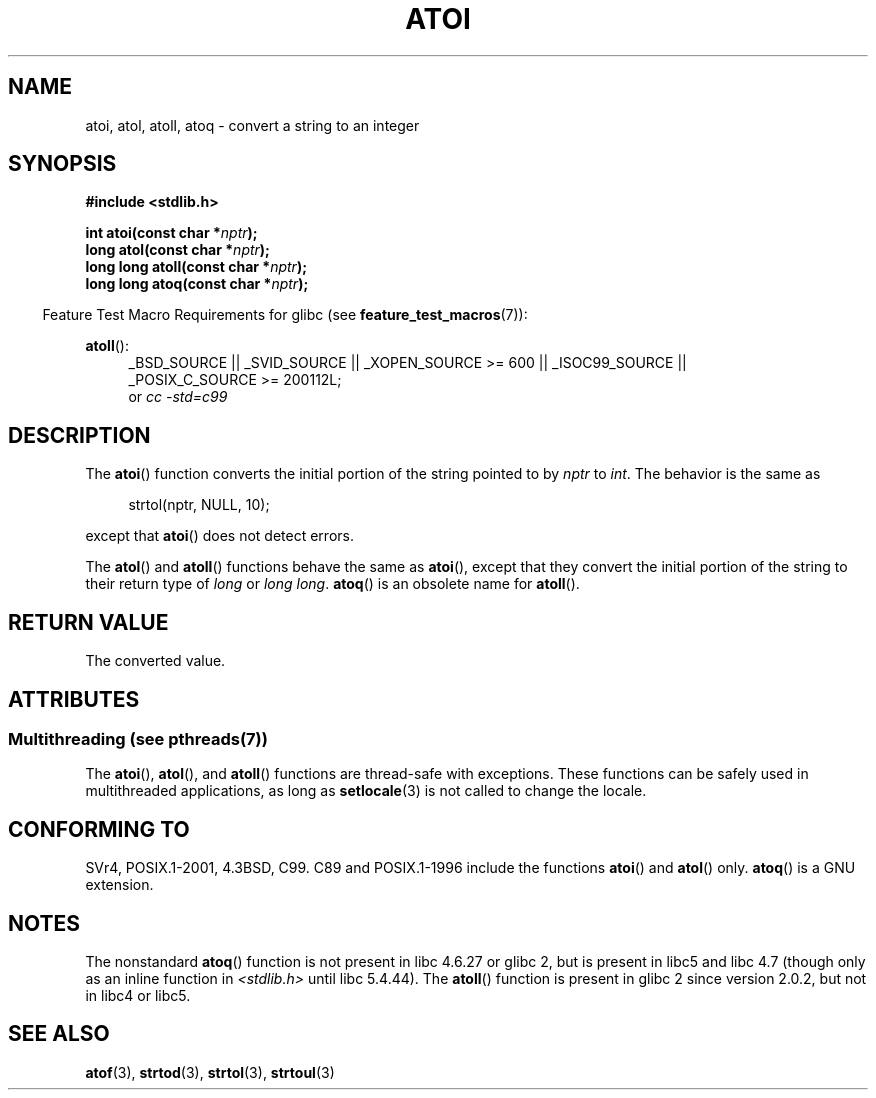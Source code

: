 .\" Copyright 1993 David Metcalfe (david@prism.demon.co.uk)
.\"
.\" %%%LICENSE_START(VERBATIM)
.\" Permission is granted to make and distribute verbatim copies of this
.\" manual provided the copyright notice and this permission notice are
.\" preserved on all copies.
.\"
.\" Permission is granted to copy and distribute modified versions of this
.\" manual under the conditions for verbatim copying, provided that the
.\" entire resulting derived work is distributed under the terms of a
.\" permission notice identical to this one.
.\"
.\" Since the Linux kernel and libraries are constantly changing, this
.\" manual page may be incorrect or out-of-date.  The author(s) assume no
.\" responsibility for errors or omissions, or for damages resulting from
.\" the use of the information contained herein.  The author(s) may not
.\" have taken the same level of care in the production of this manual,
.\" which is licensed free of charge, as they might when working
.\" professionally.
.\"
.\" Formatted or processed versions of this manual, if unaccompanied by
.\" the source, must acknowledge the copyright and authors of this work.
.\" %%%LICENSE_END
.\"
.\" References consulted:
.\"     Linux libc source code
.\"     Lewine's _POSIX Programmer's Guide_ (O'Reilly & Associates, 1991)
.\"     386BSD man pages
.\" Modified Mon Mar 29 22:39:41 1993, David Metcalfe
.\" Modified Sat Jul 24 21:38:42 1993, Rik Faith (faith@cs.unc.edu)
.\" Modified Sun Dec 17 18:35:06 2000, Joseph S. Myers
.\"
.TH ATOI 3  2013-10-14 "GNU" "Linux Programmer's Manual"
.SH NAME
atoi, atol, atoll, atoq \- convert a string to an integer
.SH SYNOPSIS
.nf
.B #include <stdlib.h>
.sp
.BI "int atoi(const char *" nptr );
.br
.BI "long atol(const char *" nptr );
.br
.BI "long long atoll(const char *" nptr );
.br
.BI "long long atoq(const char *" nptr );
.fi
.sp
.in -4n
Feature Test Macro Requirements for glibc (see
.BR feature_test_macros (7)):
.in
.sp
.ad l
.BR atoll ():
.RS 4
_BSD_SOURCE || _SVID_SOURCE || _XOPEN_SOURCE\ >=\ 600 || _ISOC99_SOURCE ||
_POSIX_C_SOURCE\ >=\ 200112L;
.br
or
.I cc\ -std=c99
.RE
.ad
.SH DESCRIPTION
The
.BR atoi ()
function converts the initial portion of the string
pointed to by \fInptr\fP to
.IR int .
The behavior is the same as
.sp
.in +4n
strtol(nptr, NULL, 10);
.in
.sp
except that
.BR atoi ()
does not detect errors.
.PP
The
.BR atol ()
and
.BR atoll ()
functions behave the same as
.BR atoi (),
except that they convert the initial portion of the
string to their return type of \fIlong\fP or \fIlong long\fP.
.BR atoq ()
is an obsolete name for
.BR atoll ().
.SH RETURN VALUE
The converted value.
.SH ATTRIBUTES
.SS Multithreading (see pthreads(7))
The
.BR atoi (),
.BR atol (),
and
.BR atoll ()
functions are thread-safe with exceptions.
These functions can be safely used in multithreaded applications,
as long as
.BR setlocale (3)
is not called to change the locale.
.SH CONFORMING TO
SVr4, POSIX.1-2001, 4.3BSD, C99.
C89 and
POSIX.1-1996 include the functions
.BR atoi ()
and
.BR atol ()
only.
.BR atoq ()
is a GNU extension.
.SH NOTES
The nonstandard
.BR atoq ()
function is not present in libc 4.6.27
or glibc 2, but is present in libc5 and libc 4.7 (though only as an
inline function in \fI<stdlib.h>\fP until libc 5.4.44).
The
.BR atoll ()
function is present in glibc 2 since version 2.0.2, but
not in libc4 or libc5.
.SH SEE ALSO
.BR atof (3),
.BR strtod (3),
.BR strtol (3),
.BR strtoul (3)
